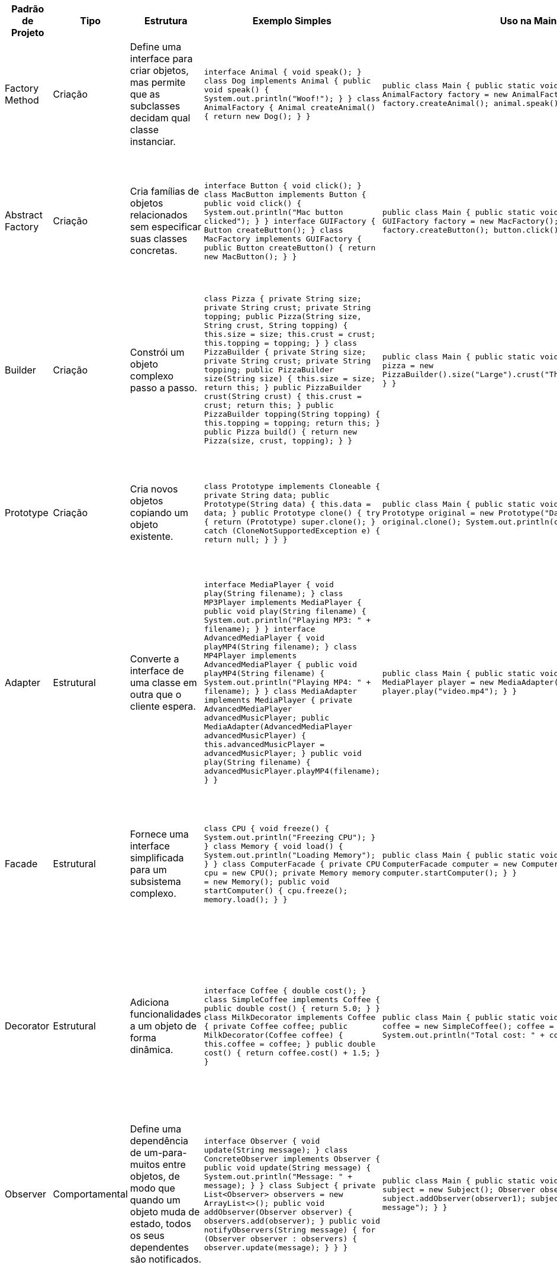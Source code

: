 |===
| Padrão de Projeto | Tipo          | Estrutura                                                                                     | Exemplo Simples                                                                                                                                                                                                                           | Uso na Main Class                                                                                                                                                                                                             | Usos Comuns

| Factory Method     | Criação       | Define uma interface para criar objetos, mas permite que as subclasses decidam qual classe instanciar. | `interface Animal { void speak(); } class Dog implements Animal { public void speak() { System.out.println("Woof!"); } } class AnimalFactory { Animal createAnimal() { return new Dog(); } }`                                                                        | `public class Main { public static void main(String[] args) { AnimalFactory factory = new AnimalFactory(); Animal animal = factory.createAnimal(); animal.speak(); } }`                                                                 | Quando o tipo de objeto a ser criado é determinado em tempo de execução, dependendo das necessidades.

| Abstract Factory   | Criação       | Cria famílias de objetos relacionados sem especificar suas classes concretas.               | `interface Button { void click(); } class MacButton implements Button { public void click() { System.out.println("Mac button clicked"); } } interface GUIFactory { Button createButton(); } class MacFactory implements GUIFactory { public Button createButton() { return new MacButton(); } }` | `public class Main { public static void main(String[] args) { GUIFactory factory = new MacFactory(); Button button = factory.createButton(); button.click(); } }`                                                              | Quando você precisa de famílias de objetos relacionados e deseja que o código cliente seja independente da forma como os objetos são criados.

| Builder            | Criação       | Constrói um objeto complexo passo a passo.                                                   | `class Pizza { private String size; private String crust; private String topping; public Pizza(String size, String crust, String topping) { this.size = size; this.crust = crust; this.topping = topping; } } class PizzaBuilder { private String size; private String crust; private String topping; public PizzaBuilder size(String size) { this.size = size; return this; } public PizzaBuilder crust(String crust) { this.crust = crust; return this; } public PizzaBuilder topping(String topping) { this.topping = topping; return this; } public Pizza build() { return new Pizza(size, crust, topping); } }` | `public class Main { public static void main(String[] args) { Pizza pizza = new PizzaBuilder().size("Large").crust("Thin").topping("Cheese").build(); } }`                                                                         | Usado para construir objetos complexos, onde a construção passo a passo é necessária (exemplo: construção de veículos, pizzas, etc.).

| Prototype          | Criação       | Cria novos objetos copiando um objeto existente.                                             | `class Prototype implements Cloneable { private String data; public Prototype(String data) { this.data = data; } public Prototype clone() { try { return (Prototype) super.clone(); } catch (CloneNotSupportedException e) { return null; } } }`                                                    | `public class Main { public static void main(String[] args) { Prototype original = new Prototype("Data"); Prototype clone = original.clone(); System.out.println(clone); } }`                                                                                     | Quando você precisa criar novos objetos copiando um objeto existente, e não instanciando-os novamente. Exemplo: clonar objetos em uma aplicação.

| Adapter            | Estrutural    | Converte a interface de uma classe em outra que o cliente espera.                           | `interface MediaPlayer { void play(String filename); } class MP3Player implements MediaPlayer { public void play(String filename) { System.out.println("Playing MP3: " + filename); } } interface AdvancedMediaPlayer { void playMP4(String filename); } class MP4Player implements AdvancedMediaPlayer { public void playMP4(String filename) { System.out.println("Playing MP4: " + filename); } } class MediaAdapter implements MediaPlayer { private AdvancedMediaPlayer advancedMusicPlayer; public MediaAdapter(AdvancedMediaPlayer advancedMusicPlayer) { this.advancedMusicPlayer = advancedMusicPlayer; } public void play(String filename) { advancedMusicPlayer.playMP4(filename); } }` | `public class Main { public static void main(String[] args) { MediaPlayer player = new MediaAdapter(new MP4Player()); player.play("video.mp4"); } }`                                                                                 | Usado quando é necessário adaptar uma interface incompatível para que se encaixe em uma API existente. Exemplo: adaptar diferentes tipos de mídia.

| Facade             | Estrutural    | Fornece uma interface simplificada para um subsistema complexo.                             | `class CPU { void freeze() { System.out.println("Freezing CPU"); } } class Memory { void load() { System.out.println("Loading Memory"); } } class ComputerFacade { private CPU cpu = new CPU(); private Memory memory = new Memory(); public void startComputer() { cpu.freeze(); memory.load(); } }`              | `public class Main { public static void main(String[] args) { ComputerFacade computer = new ComputerFacade(); computer.startComputer(); } }`                                                                                 | Para fornecer uma interface mais simples para sistemas complexos. Exemplo: simplificar interações com subsistemas complexos, como no início de um computador.

| Decorator          | Estrutural    | Adiciona funcionalidades a um objeto de forma dinâmica.                                     | `interface Coffee { double cost(); } class SimpleCoffee implements Coffee { public double cost() { return 5.0; } } class MilkDecorator implements Coffee { private Coffee coffee; public MilkDecorator(Coffee coffee) { this.coffee = coffee; } public double cost() { return coffee.cost() + 1.5; } }`                                 | `public class Main { public static void main(String[] args) { Coffee coffee = new SimpleCoffee(); coffee = new MilkDecorator(coffee); System.out.println("Total cost: " + coffee.cost()); } }`                                                                    | Usado quando você precisa adicionar comportamentos adicionais a objetos sem modificar sua estrutura original. Exemplo: adicionar recursos a objetos de forma flexível.

| Observer           | Comportamental | Define uma dependência de um-para-muitos entre objetos, de modo que quando um objeto muda de estado, todos os seus dependentes são notificados. | `interface Observer { void update(String message); } class ConcreteObserver implements Observer { public void update(String message) { System.out.println("Message: " + message); } } class Subject { private List<Observer> observers = new ArrayList<>(); public void addObserver(Observer observer) { observers.add(observer); } public void notifyObservers(String message) { for (Observer observer : observers) { observer.update(message); } } }`                                      | `public class Main { public static void main(String[] args) { Subject subject = new Subject(); Observer observer1 = new ConcreteObserver(); subject.addObserver(observer1); subject.notifyObservers("New message"); } }`                                                                                      | Para eventos em que vários objetos precisam ser notificados sobre mudanças de estado em outro objeto. Exemplo: sistemas de eventos, atualizações de interfaces gráficas.

| Strategy           | Comportamental | Define uma família de algoritmos, encapsula cada um e permite que sejam intercambiados.    | `interface PaymentStrategy { void pay(int amount); } class CreditCardPayment implements PaymentStrategy { public void pay(int amount) { System.out.println("Paid " + amount + " using Credit Card"); } } class PayPalPayment implements PaymentStrategy { public void pay(int amount) { System.out.println("Paid " + amount + " using PayPal"); } }` | `public class Main { public static void main(String[] args) { PaymentStrategy strategy = new PayPalPayment(); strategy.pay(100); } }`                                                                                         | Para permitir que o algoritmo de um processo seja alterado em tempo de execução. Exemplo: escolha de métodos de pagamento, estratégias de movimentação em jogos.

| Command            | Comportamental | Encapsula uma solicitação como um objeto, permitindo parametrizar os clientes com filas de pedidos, registros de logs e operações de cancelamento. | `interface Command { void execute(); } class LightOnCommand implements Command { private Light light; public LightOnCommand(Light light) { this.light = light; } public void execute() { light.turnOn(); } } class RemoteControl { private Command command; public void setCommand(Command command) { this.command = command; } public void pressButton() { command.execute(); } }`                                           | `public class Main { public static void main(String[] args) { Light light = new Light(); Command lightOn = new LightOnCommand(light); RemoteControl remote = new RemoteControl(); remote.setCommand(lightOn); remote.pressButton(); } }`                                                              | Quando você precisa separar a solicitação de uma operação da execução dessa operação, como em sistemas de undo/redo, processamento de comandos em sistemas.
|===
